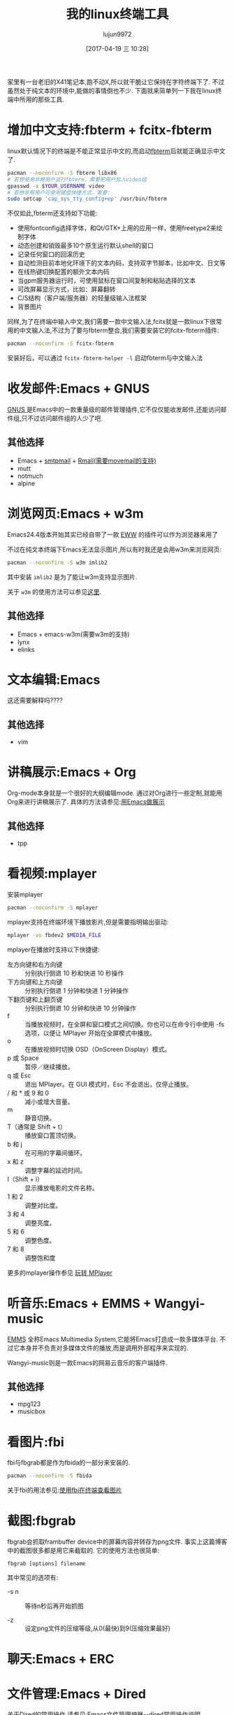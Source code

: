 #+TITLE: 我的linux终端工具
#+AUTHOR: lujun9972
#+TAGS: linux和它的小伙伴
#+DATE: [2017-04-19 三 10:28]
#+LANGUAGE:  zh-CN
#+OPTIONS:  H:6 num:nil toc:t \n:nil ::t |:t ^:nil -:nil f:t *:t <:nil

家里有一台老旧的X41笔记本,跑不动X,所以就干脆让它保持在字符终端下了. 不过虽然处于纯文本的环境中,能做的事情倒也不少. 下面就来简单列一下我在linux终端中所用的那些工具.

* 增加中文支持:fbterm + fcitx-fbterm
linux默认情况下的终端是不能正常显示中文的,而启动[[https://wiki.archlinux.org/index.php/Fbterm_(%25E7%25AE%2580%25E4%25BD%2593%25E4%25B8%25AD%25E6%2596%2587)][fbterm]]后就能正确显示中文了.
#+BEGIN_SRC sh :dir /sudo:: :var YOUR_USERNAME=(user-login-name)
  pacman --noconfirm -S fbterm libx86
  # 若想使用非根用户运行fbterm，需要把用户加入video组
  gpasswd -a $YOUR_USERNAME video
  # 若想非根用户可使用键盘快捷方式，需要：
  sudo setcap 'cap_sys_tty_config+ep' /usr/bin/fbterm
#+END_SRC

不仅如此,fbterm还支持如下功能:
+ 使用fontconfig选择字体，和Qt/GTK+上用的应用一样，使用freetype2来绘制字体
+ 动态创建和销毁最多10个原生运行默认shell的窗口
+ 记录任何窗口的回滚历史
+ 自动检测目前本地化环境下的文本内码，支持双字节脚本，比如中文、日文等
+ 在线热键切换配置的额外文本内码
+ 当gpm服务器运行时，可使用鼠标在窗口间复制和粘贴选择的文本
+ 可改屏幕显示方式，比如：屏幕翻转
+ C/S结构（客户端/服务器）的轻量级输入法框架
+ 背景图片

同样,为了在终端中输入中文,我们需要一款中文输入法,fcitx就是一款linux下很常用的中文输入法,不过为了要与fbterm整合,我们需要安装它的fcitx-fbterm插件:
#+BEGIN_SRC sh :dir /sudo::
  pacman --noconfirm -S fcitx-fbterm
#+END_SRC
安装好后，可以通过 =fcitx-fbterm-helper -l= 启动fbterm与中文输入法

* 收发邮件:Emacs + GNUS
[[http://lujun9972.github.io/blog/2016/12/30/%25E4%25BD%25BF%25E7%2594%25A8rmail%25E6%2594%25B6%25E5%258F%2596%25E9%2582%25AE%25E4%25BB%25B6/][GNUS ]]是Emacs中的一款重量级的邮件管理插件,它不仅仅能收发邮件,还能访问邮件组,只不过访问邮件组的人少了吧.
[[https://upload.wikimedia.org/wikipedia/commons/thumb/c/c3/Gnus-reading-news.png/300px-Gnus-reading-news.png]]

** 其他选择
+ Emacs + [[http://lujun9972.github.io/blog/2016/12/29/%25E4%25BD%25BF%25E7%2594%25A8emacs%25E5%258F%2591%25E9%2580%2581%25E7%2594%25B5%25E5%25AD%2590%25E9%2582%25AE%25E4%25BB%25B6/][smtpmail]] + [[http://lujun9972.github.io/blog/2016/12/30/%25E4%25BD%25BF%25E7%2594%25A8rmail%25E6%2594%25B6%25E5%258F%2596%25E9%2582%25AE%25E4%25BB%25B6/][Rmail(需要movemail的支持)]]
+ mutt
+ notmuch
+ alpine

* 浏览网页:Emacs + w3m
Emacs24.4版本开始其实已经自带了一款 [[http://emacser.com/emacs-eww.htm][EWW]] 的插件可以作为浏览器来用了

[[../media/img/linux-terminal-tools/eww.png]]

不过在纯文本终端下Emacs无法显示图片,所以有时我还是会用w3m来浏览网页:
#+BEGIN_SRC sh :dir /sudo::
   pacman --noconfirm -S w3m imlib2
#+END_SRC

其中安装 =imlib2= 是为了能让w3m支持显示图片.
[[../media/img/linux-terminal-tools/w3m.png]]

关于 =w3m= 的使用方法可以参见[[http://lujun9972.github.io/blog/2016/12/11/w3m%25E5%25B8%25B8%25E7%2594%25A8%25E6%2593%258D%25E4%25BD%259C/][这里]].

** 其他选择
+ Emacs + emacs-w3m(需要w3m的支持)
+ lynx
+ elinks
* 文本编辑:Emacs
这还需要解释吗????

** 其他选择
+ vim

* 讲稿展示:Emacs + Org
Org-mode本身就是一个很好的大纲编辑mode. 通过对Org进行一些定制,就能用Org来进行讲稿展示了.
具体的方法请参见:[[https://github.com/lujun9972/emacs-document/blob/master/emacs-common/%25E7%2594%25A8Emacs%25E4%25BD%259C%25E5%25B1%2595%25E7%25A4%25BA.org][用Emacs做展示]]

** 其他选择
+ tpp

* 看视频:mplayer
安装mplayer
#+BEGIN_SRC sh :dir /sudo::
  pacman --noconfirm -S mplayer
#+END_SRC

mplayer支持在终端环境下播放影片,但是需要指明输出驱动:
#+BEGIN_SRC sh :var MEDIA_FILE=(read-file-name "请选择要播放的视频")
  mplayer -vo fbdev2 $MEDIA_FILE
#+END_SRC

[[../media/img/linux-terminal-tools/mplayer.png]]

mplayer在播放时支持以下快捷键:

+ 左方向键和右方向键 :: 分别执行倒退 10 秒和快进 10 秒操作
+ 下方向键和上方向键 :: 分别执行倒退 1 分钟和快进 1 分钟操作
+ 下翻页键和上翻页键 :: 分别执行倒退 10 分钟和快进 10 分钟操作
+ f :: 当播放视频时，在全屏和窗口模式之间切换。你也可以在命令行中使用 -fs 选项，以便让 MPlayer 开始在全屏模式中播放。
+ o :: 在播放视频时切换 OSD（OnScreen Display）模式。
+ p 或 Space :: 暂停／继续播放。
+ q 或 Esc :: 退出 MPlayer。在 GUI 模式时，Esc 不会退出，仅停止播放。
+ / 和 * 或 9 和 0 :: 减小或增大音量。
+ m :: 静音切换。
+ T（通常是 Shift + t） :: 播放窗口置顶切换。
+ b 和 j :: 在可用的字幕间循环。
+ x 和 z :: 调整字幕的延迟时间。
+ I（Shift + i） :: 显示播放电影的文件名称。
+ 1 和 2 :: 调整对比度。
+ 3 和 4 :: 调整亮度。
+ 5 和 6 :: 调整色度。
+ 7 和 8 :: 调整饱和度

更多的mplayer操作参见 [[https://linuxtoy.org/archives/playing-around-with-mplayer.html][玩转 MPlayer]]
* 听音乐:Emacs + EMMS + Wangyi-music
[[https://www.gnu.org/software/emms/][EMMS]] 全称Emacs Multimedia System,它能将Emacs打造成一款多媒体平台. 不过它本身并不负责对多媒体文件的播放,而是调用外部程序来实现的.

[[https://www.gnu.org/software/emms/screens/browser.png]]

Wangyi-music则是一款Emacs的网易云音乐的客户端插件.

[[../media/img/linux-terminal-tools/wangyi-music.png]]

** 其他选择
+ mpg123
+ musicbox

* 看图片:fbi
fbi与fbgrab都是作为fbida的一部分来安装的.
#+BEGIN_SRC sh :dir /sudo::
  pacman --noconfirm -S fbida
#+END_SRC

关于fbi的用法参见:[[http://lujun9972.github.io/blog/2016/12/13/%25E4%25BD%25BF%25E7%2594%25A8fbi%25E5%259C%25A8%25E7%25BB%2588%25E7%25AB%25AF%25E6%259F%25A5%25E7%259C%258B%25E5%259B%25BE%25E7%2589%2587/][使用fbi在终端查看图片]]

* 截图:fbgrab
fbgrab会抓取frambuffer device中的屏幕内容并转存为png文件. 事实上这篇博客中的截图很多都是用它来截取的.
它的使用方法也很简单:
#+BEGIN_SRC shell
  fbgrab [options] filename
#+END_SRC
  
其中常见的选项有:

+ -s n :: 等待n秒后再开始抓图

+ -z :: 设定png文件的压缩等级,从0(最快)到9(压缩效果最好)

* 聊天:Emacs + ERC

[[../media/img/linux-terminal-tools/ERC.png]]
* 文件管理:Emacs + Dired

[[../media/img/linux-terminal-tools/Dired.png]]
关于Dired的常用操作,请参见:[[http://lujun9972.github.io/blog/2016/12/10/emacs%25E6%2596%2587%25E4%25BB%25B6%25E7%25AE%25A1%25E7%2590%2586%25E7%25A5%259E%25E5%2599%25A8--dired%25E5%25B8%25B8%25E7%2594%25A8%25E6%2593%258D%25E4%25BD%259C%25E8%25AF%25B4%25E6%2598%258E/][Emacs文件管理神器--dired常用操作说明]]
* 下载:aria2

* GTD:Emacs + ORG

* 阅读RSS:Emacs + elfeed

* 听播客:Emacs + podcaster
[[https://github.com/lujun9972/podcaster][podcaster]] 是我自己编写的一个Emacs插件,可以实现在线听播客,当然它也需要借助外部程序来播放声音.

[[https://github.com/lujun9972/podcaster/raw/master/podcaster.png]]

* 帐务管理:ledge

* 翻墙:shadowsocks + proxychains
